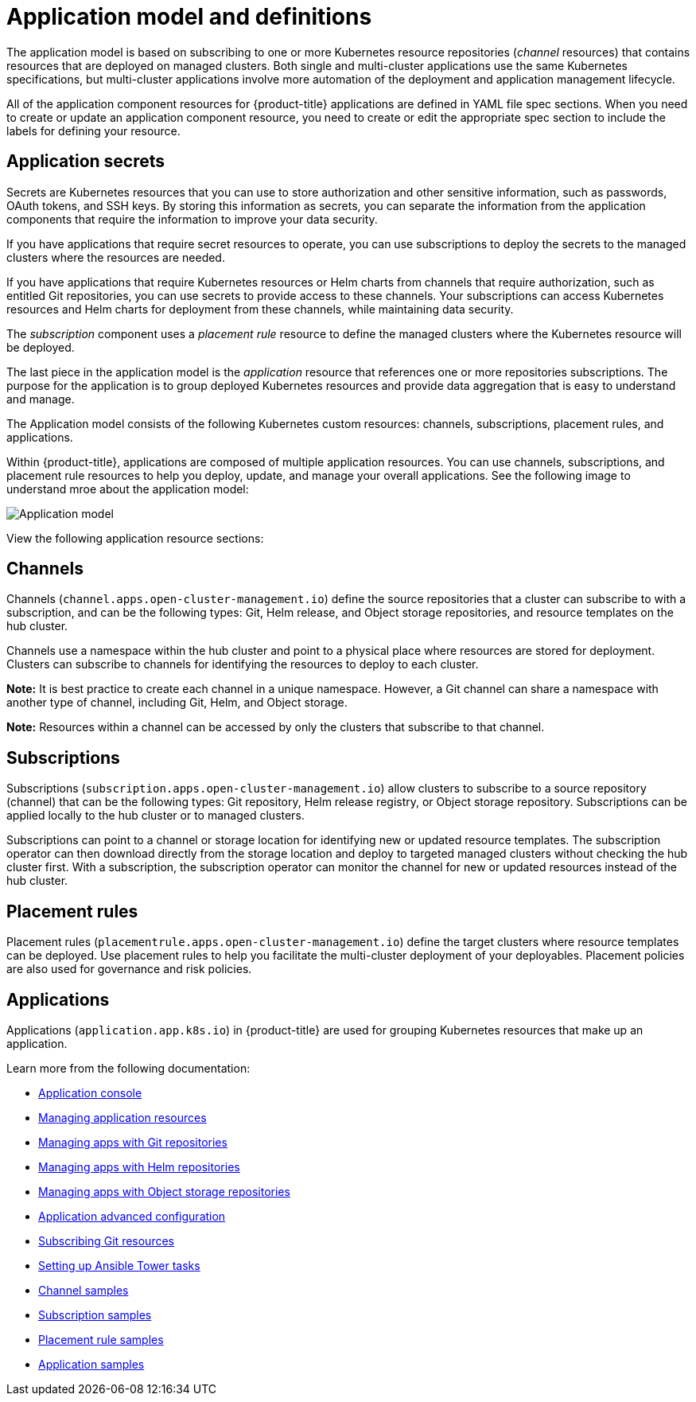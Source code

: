 [#application-model-and-definitions]
= Application model and definitions

The application model is based on subscribing to one or more Kubernetes resource repositories (_channel_ resources) that contains resources that are deployed on managed clusters. Both single and multi-cluster applications use the same Kubernetes specifications, but multi-cluster applications involve more automation of the deployment and application management lifecycle.

All of the application component resources for {product-title} applications are defined in YAML file spec sections.
When you need to create or update an application component resource, you need to create or edit the appropriate spec section to include the labels for defining your resource.

[#application-secrets]
== Application secrets

Secrets are Kubernetes resources that you can use to store authorization and other sensitive information, such as passwords, OAuth tokens, and SSH keys. By storing this information as secrets, you can separate the information from the application components that require the information to improve your data security. 

If you have applications that require secret resources to operate, you can use subscriptions to deploy the secrets to the managed clusters where the resources are needed.

If you have applications that require Kubernetes resources or Helm charts from channels that require authorization, such as entitled Git repositories, you can use secrets to provide access to these channels. Your subscriptions can access Kubernetes resources and Helm charts for deployment from these channels, while maintaining data security.

The _subscription_ component uses a _placement rule_ resource to define the managed clusters where the Kubernetes resource will be deployed.

The last piece in the application model is the _application_ resource that references one or more repositories subscriptions. The purpose for the application is to group deployed Kubernetes resources and provide data aggregation that is easy to understand and manage.

The Application model consists of the following Kubernetes custom resources: channels, subscriptions, placement rules, and applications.

Within {product-title}, applications are composed of multiple application resources. You can use channels, subscriptions, and placement rule resources to help you deploy, update, and manage your overall applications. See the following image to understand mroe about the application model:

image:../images/basic-application-model2.1.png[Application model]

View the following application resource sections:

[#channels]
== Channels

Channels (`channel.apps.open-cluster-management.io`) define the source repositories that a cluster can subscribe to with a subscription, and can be the following types: Git, Helm release, and Object storage repositories, and resource templates on the hub cluster.

Channels use a namespace within the hub cluster and point to a physical place where resources are stored for deployment. Clusters can subscribe to channels for identifying the resources to deploy to each cluster.

**Note:** It is best practice to create each channel in a unique namespace. However, a Git channel can share a namespace with another type of channel, including Git, Helm, and Object storage.

*Note:* Resources within a channel can be accessed by only the clusters that subscribe to that channel.

[#subscriptions]
== Subscriptions

Subscriptions (`subscription.apps.open-cluster-management.io`) allow clusters to subscribe to a source repository (channel) that can be the following types: Git repository, Helm release registry, or Object storage repository. Subscriptions can be applied locally to the hub cluster or to managed clusters.

Subscriptions can point to a channel or storage location for identifying new or updated resource templates. The subscription operator can then download directly from the storage location and deploy to targeted managed clusters without checking the hub cluster first. With a subscription, the subscription operator can monitor the channel for new or updated resources instead of the hub cluster.

[#placement-rules]
== Placement rules

Placement rules (`placementrule.apps.open-cluster-management.io`) define the target clusters where resource templates can be deployed. Use placement rules to help you facilitate the multi-cluster deployment of your deployables. Placement policies are also used for governance and risk policies.

[#applications]
== Applications

Applications (`application.app.k8s.io`) in {product-title} are used for grouping Kubernetes resources that make up an application.

Learn more from the following documentation:

* xref:../manage_applications/app_console.adoc#application-console[Application console]
* xref:../manage_applications/app_resources.adoc#managing-application-resources[Managing application resources] 
* xref:../manage_applications/manage_apps_git.adoc#managing-apps-with-git-repositories[Managing apps with Git repositories]
* xref:../manage_applications/manage_apps_helm.adoc#managing-apps-with-helm-cluster-repositories[Managing apps with Helm repositories]
* xref:../manage_applications/manage_apps_object.adoc#managing-apps-with-object-storage-repositories[Managing apps with Object storage repositories]
* xref:../manage_applications/app_advanced_config.adoc#application-advanced-configuration[Application advanced configuration]
* xref:../manage_applications/subscribe_git_resources.adoc#subscribing-git-resources[Subscribing Git resources] 
* xref:../manage_applications/ansible_config.adoc#setting-up-ansible[Setting up Ansible Tower tasks] 
* xref:../manage_applications/channel_sample.adoc#channel-samples[Channel samples]
* xref:../manage_applications/subscription_sample.adoc#subscription-samples[Subscription samples]
* xref:../manage_applications/placement_sample.adoc#placement-rule-samples[Placement rule samples]
* xref:../manage_applications/app_sample.adoc#application-samples[Application samples]
